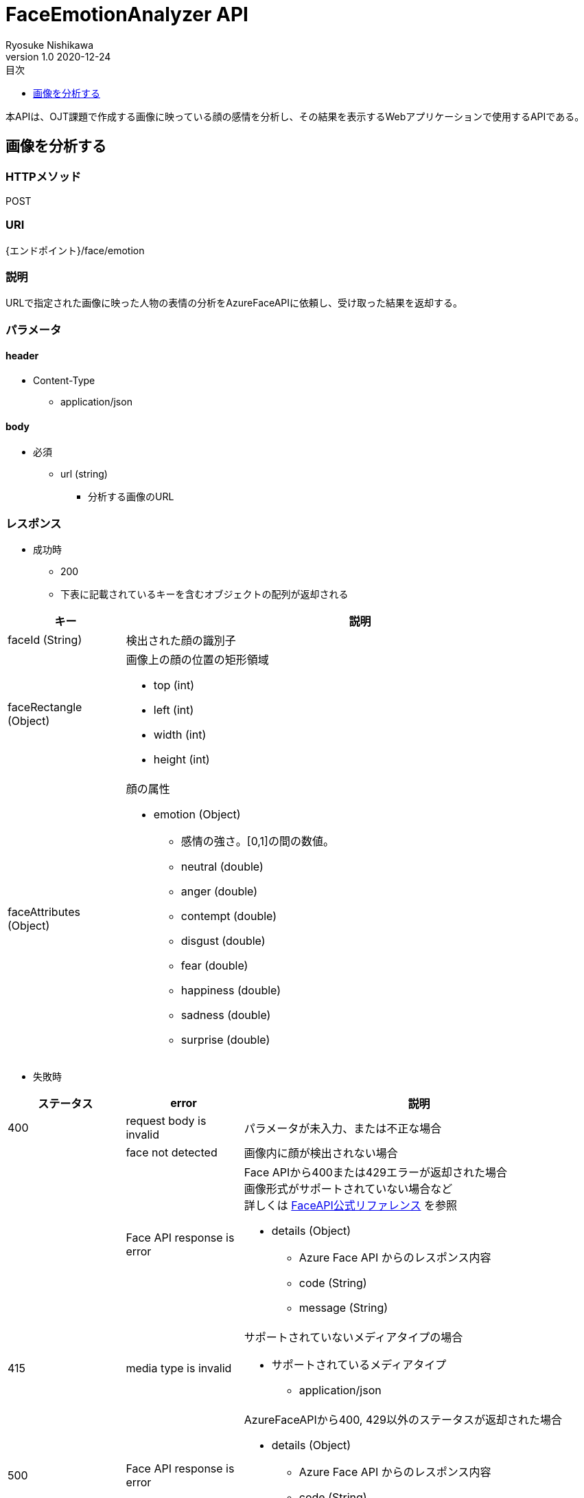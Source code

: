 = FaceEmotionAnalyzer API
Ryosuke Nishikawa
v1.0 2020-12-24
:doctype: book
:toc: left
:toclevels: 1
:toc-title: 目次
:sectnumlevels: 3
:icons: font

本APIは、OJT課題で作成する画像に映っている顔の感情を分析し、その結果を表示するWebアプリケーションで使用するAPIである。

== 画像を分析する

=== HTTPメソッド
POST

=== URI
{エンドポイント}/face/emotion

=== 説明
URLで指定された画像に映った人物の表情の分析をAzureFaceAPIに依頼し、受け取った結果を返却する。

=== パラメータ

==== header
* Content-Type
** application/json

==== body
* 必須
** url (string)
*** 分析する画像のURL

=== レスポンス
* 成功時
** 200
** 下表に記載されているキーを含むオブジェクトの配列が返却される

[cols="1,4a" options="header"]
|===
|キー 
|説明 

|faceId (String)
|検出された顔の識別子

|faceRectangle (Object)
|画像上の顔の位置の矩形領域

** top (int)
** left (int)
** width (int)
** height (int)

|faceAttributes (Object)
|顔の属性

* emotion (Object)
** 感情の強さ。[0,1]の間の数値。

** neutral (double)
** anger (double)
** contempt (double)
** disgust (double)
** fear (double)
** happiness (double)
** sadness (double)
** surprise (double)

|===

* 失敗時

[cols="1,1,3a" options="header"]
|===
|ステータス
|error
|説明 

|400
|request body is invalid
|パラメータが未入力、または不正な場合


|
|face not detected
|画像内に顔が検出されない場合

|
|Face API response is error
|Face APIから400または429エラーが返却された場合 +
画像形式がサポートされていない場合など +
詳しくは https://westus.dev.cognitive.microsoft.com/docs/services/563879b61984550e40cbbe8d/operations/563879b61984550f30395236[FaceAPI公式リファレンス] を参照

* details (Object)
** Azure Face API からのレスポンス内容
** code (String)
** message (String)

|415
|media type is invalid
|サポートされていないメディアタイプの場合

* サポートされているメディアタイプ
** application/json

|500
|Face API response is error
|AzureFaceAPIから400, 429以外のステータスが返却された場合

* details (Object)
** Azure Face API からのレスポンス内容
** code (String)
** message (String)

|503
|Face API server unavalable
|AzureFaceAPIサーバーに問題があった場合

|===


=== リクエストサンプル
****
HTTP
....
POST /face/emotion 
Content-Type: application/json

{
    "url": "https://example.jpg"
}
....

curl
....
curl -X POST 
 -H "Content-Type: application/json"
 -d '{"url": "https://example.jpg"}'
 https://example/face/emotion
....
****


=== レスポンスサンプル
成功時
****
HTTP
....
HTTP/1.1 200
Content-Type: application/json
Transfer-Encoding: chunked
Date: Thu, 24 Dec 2020 04:32:36 GMT


[
	{
		"faceId": "c3900448-51d1-42f9-952b-041f9ef24cb4",
		"faceRectangle": {
			"top": 165,
			"left": 658,
			"width": 220,
			"height": 220
		},
		"faceAttributes": {
			"emotion": {
				"anger": 0.0,
				"contempt": 0.001,
				"disgust": 0.0,
				"fear": 0.0,
				"happiness": 0.0,
				"neutral": 0.97,
				"sadness": 0.028,
				"surprise": 0.0
			}	
		}
	}
]
....
****

失敗時 +
パラメータを渡さなかった場合
****
HTTP
....
HTTP/1.1 400 Bad Request 
Content-Type: application/json; charset=utf-8

{
    "error": "request body is invalid."
}
....
****

Azure Face APIからエラーが返された場合
****
HTTP
....
HTTP/1.1 400 Bad Request
Content-Type: application/json; charset=utf-8

{
    "error": "Face API response is error.",
	"detailes": {
		"code": "BadArgument",
		"message": "Request body is invalid."            
	}
}
....
****

Azure Face APIサーバーエラーの場合
****
HTTP
....
HTTP/1.1 503  Service Unavailable
Content-Type: application/json; charset=utf-8

{
    "error": "Face API server unavalable."
}
....
****